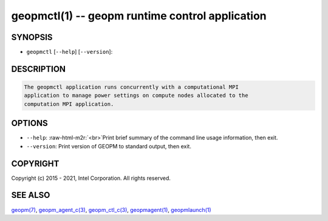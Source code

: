 .. role:: raw-html-m2r(raw)
   :format: html


geopmctl(1) -- geopm runtime control application
================================================






SYNOPSIS
--------


* ``geopmctl`` [\ ``--help``\ ] [\ ``--version``\ ]:

DESCRIPTION
-----------

.. code-block::

   The geopmctl application runs concurrently with a computational MPI
   application to manage power settings on compute nodes allocated to the
   computation MPI application.


OPTIONS
-------


* 
  ``--help``\ :
  :raw-html-m2r:`<br>`\ Print brief summary of the command line usage information, then exit.

* 
  ``--version``\ :
  Print version of GEOPM to standard output, then exit.

COPYRIGHT
---------

Copyright (c) 2015 - 2021, Intel Corporation. All rights reserved.

SEE ALSO
--------

`geopm(7) <geopm.7.html>`_\ ,
`geopm_agent_c(3) <geopm_agent_c.3.html>`_\ ,
`geopm_ctl_c(3) <geopm_ctl_c.3.html>`_\ ,
`geopmagent(1) <geopmagent.1.html>`_\ ,
`geopmlaunch(1) <geopmlaunch.1.html>`_
